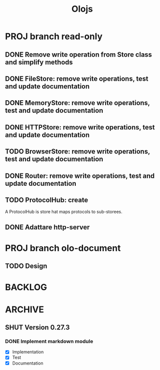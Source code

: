 #+title: Olojs

* PROJ branch read-only
** DONE Remove write operation from Store class and simplify methods
** DONE FileStore: remove write operations, test and update documentation
** DONE MemoryStore: remove write operations, test and update documentation
** DONE HTTPStore: remove write operations, test and update documentation
** TODO BrowserStore: remove write operations, test and update documentation
** DONE Router: remove write operations, test and update documentation
** TODO ProtocolHub: create
A ProtocolHub is store hat maps protocols to sub-storees.
** DONE Adattare http-server

* PROJ branch olo-document
** TODO Design

* BACKLOG
* ARCHIVE
** SHUT Version 0.27.3
*** DONE Implement markdown module
- [X] Implementation
- [X] Test
- [X] Documentation
